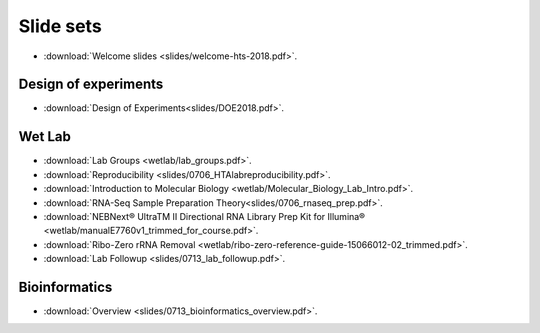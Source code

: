Slide sets
===================================

- :download:`Welcome slides <slides/welcome-hts-2018.pdf>`.

Design of experiments
----------------------

- :download:`Design of Experiments<slides/DOE2018.pdf>`.

Wet Lab
---------

- :download:`Lab Groups <wetlab/lab_groups.pdf>`.
- :download:`Reproducibility <slides/0706_HTAlabreproducibility.pdf>`.
- :download:`Introduction to Molecular Biology <wetlab/Molecular_Biology_Lab_Intro.pdf>`.
- :download:`RNA-Seq Sample Preparation Theory<slides/0706_rnaseq_prep.pdf>`.
- :download:`NEBNext® UltraTM II Directional RNA Library Prep Kit for Illumina® <wetlab/manualE7760v1_trimmed_for_course.pdf>`.
- :download:`Ribo-Zero rRNA Removal <wetlab/ribo-zero-reference-guide-15066012-02_trimmed.pdf>`.
- :download:`Lab Followup <slides/0713_lab_followup.pdf>`.

Bioinformatics
---------------

- :download:`Overview <slides/0713_bioinformatics_overview.pdf>`.